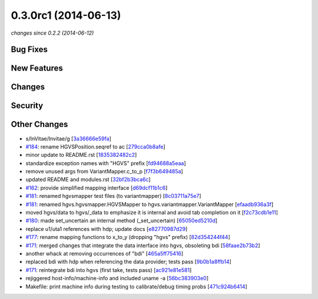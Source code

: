 0.3.0rc1 (2014-06-13)
#####################

*changes since 0.2.2 (2014-06-12)*

Bug Fixes
$$$$$$$$$

New Features
$$$$$$$$$$$$

Changes
$$$$$$$

Security
$$$$$$$$

Other Changes
$$$$$$$$$$$$$

* s/InVitae/Invitae/g [`3a36666e59fa <https://bitbucket.org/biocommons/hgvs/commits/3a36666e59fa>`_]
* `#184 <https://bitbucket.org/biocommons/hgvs/issues/184/>`_: rename HGVSPosition.seqref to ac [`279cca0b8afe <https://bitbucket.org/biocommons/hgvs/commits/279cca0b8afe>`_]
* minor update to README.rst [`1835382482c2 <https://bitbucket.org/biocommons/hgvs/commits/1835382482c2>`_]
* standardize exception names with "HGVS" prefix [`fd94688a5eaa <https://bitbucket.org/biocommons/hgvs/commits/fd94688a5eaa>`_]
* remove unused args from VariantMapper.c_to_p [`f7f3b649485a <https://bitbucket.org/biocommons/hgvs/commits/f7f3b649485a>`_]
* updated README and modules.rst [`32bf2b3bca6c <https://bitbucket.org/biocommons/hgvs/commits/32bf2b3bca6c>`_]
* `#162 <https://bitbucket.org/biocommons/hgvs/issues/162/>`_: provide simplified mapping interface [`d69dcf11b1c6 <https://bitbucket.org/biocommons/hgvs/commits/d69dcf11b1c6>`_]
* `#181 <https://bitbucket.org/biocommons/hgvs/issues/181/>`_: renamed hgvsmapper test files (to variantmapper) [`8c03711a75e7 <https://bitbucket.org/biocommons/hgvs/commits/8c03711a75e7>`_]
* `#181 <https://bitbucket.org/biocommons/hgvs/issues/181/>`_: renamed hgvs.hgvsmapper.HGVSMapper to hgvs.variantmapper.VariantMapper [`efaadb936a3f <https://bitbucket.org/biocommons/hgvs/commits/efaadb936a3f>`_]
* moved hgvs/data to hgvs/_data to emphasize it is internal and avoid tab completion on it [`f2c73cdb1e11 <https://bitbucket.org/biocommons/hgvs/commits/f2c73cdb1e11>`_]
* `#180 <https://bitbucket.org/biocommons/hgvs/issues/180/>`_: made set_uncertain an internal method (_set_uncertain) [`65050ed5210d <https://bitbucket.org/biocommons/hgvs/commits/65050ed5210d>`_]
* replace u1/uta1 references with hdp; update docs [`e82770987d29 <https://bitbucket.org/biocommons/hgvs/commits/e82770987d29>`_]
* `#177 <https://bitbucket.org/biocommons/hgvs/issues/177/>`_: rename mapping functions to x_to_y (dropping "hgvs" prefix) [`82d354244f44 <https://bitbucket.org/biocommons/hgvs/commits/82d354244f44>`_]
* `#171 <https://bitbucket.org/biocommons/hgvs/issues/171/>`_: merged changes that integrate the data interface into hgvs, obsoleting bdi [`58faae2b73b2 <https://bitbucket.org/biocommons/hgvs/commits/58faae2b73b2>`_]
* another whack at removing occurrences of "bdi" [`465a5ff75416 <https://bitbucket.org/biocommons/hgvs/commits/465a5ff75416>`_]
* replaced bdi with hdp when referencing the data provider; tests pass [`9b0b1a8ffb14 <https://bitbucket.org/biocommons/hgvs/commits/9b0b1a8ffb14>`_]
* `#171 <https://bitbucket.org/biocommons/hgvs/issues/171/>`_: reintegrate bdi into hgvs (first take, tests pass) [`ac921e81e581 <https://bitbucket.org/biocommons/hgvs/commits/ac921e81e581>`_]
* rejiggered host-info/machine-info and included uname -a [`56bc383903e0 <https://bitbucket.org/biocommons/hgvs/commits/56bc383903e0>`_]
* Makefile: print machine info during testing to calibrate/debug timing probs [`471c924b6414 <https://bitbucket.org/biocommons/hgvs/commits/471c924b6414>`_]
